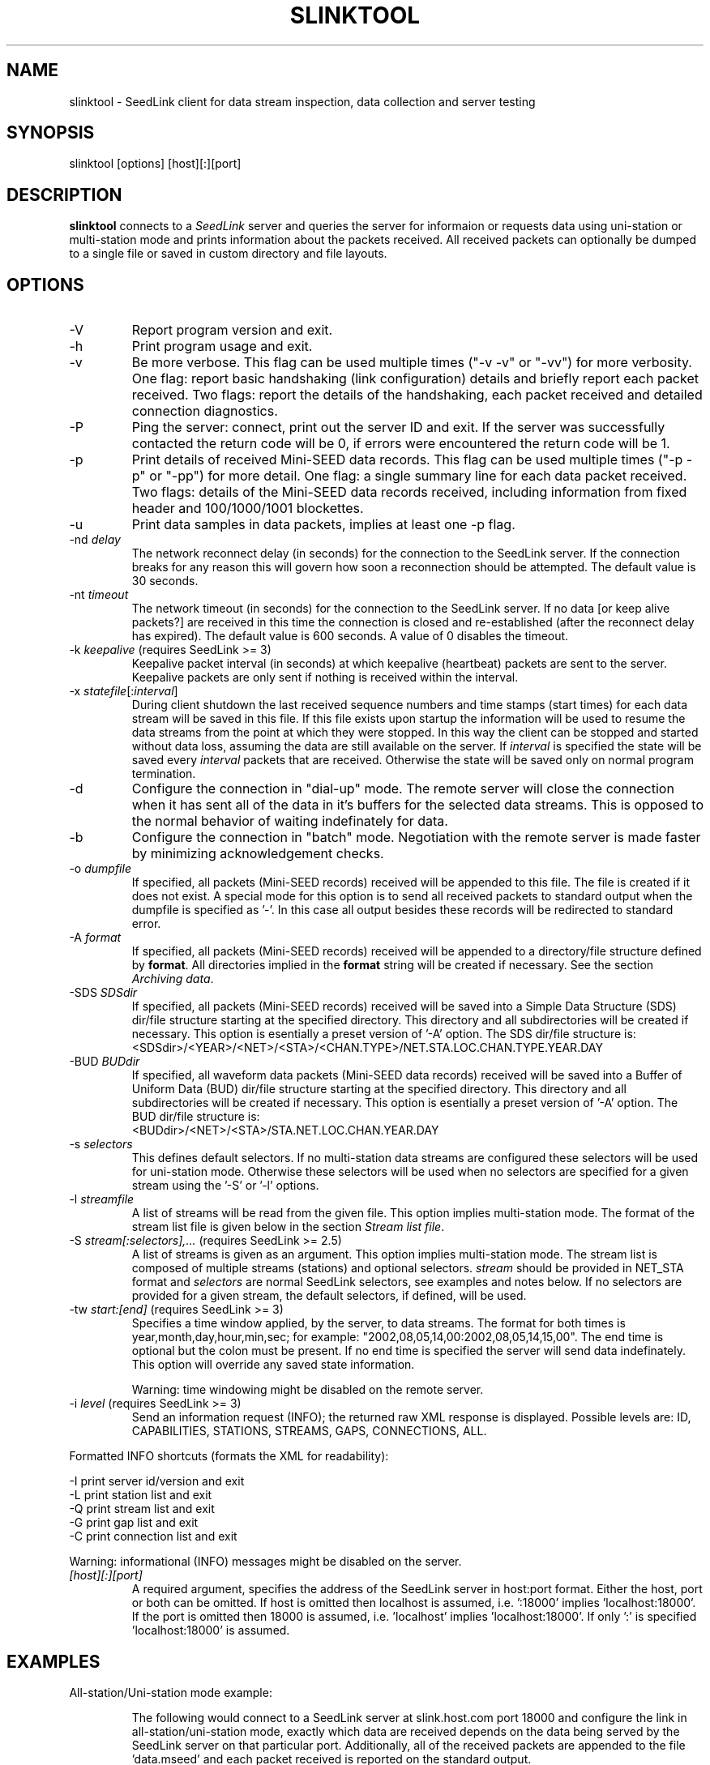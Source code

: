 .TH SLINKTOOL 1 2010/03/10
.SH NAME
slinktool \- SeedLink client for data stream inspection, data collection
and server testing

.SH SYNOPSIS
.nf
slinktool [options] [host][:][port]

.fi
.SH DESCRIPTION
\fBslinktool\fP connects to a \fISeedLink\fR server and queries the
server for informaion or requests data using uni-station or
multi-station mode and prints information about the packets received.
All received packets can optionally be dumped to a single file or
saved in custom directory and file layouts.

.SH OPTIONS

.IP "-V         "
Report program version and exit.

.IP "-h         "
Print program usage and exit.

.IP "-v         "
Be more verbose.  This flag can be used multiple times ("-v -v" or
"-vv") for more verbosity.  One flag: report basic handshaking (link
configuration) details and briefly report each packet received.  Two
flags: report the details of the handshaking, each packet received and
detailed connection diagnostics.

.IP "-P         "
Ping the server: connect, print out the server ID and exit.  If the
server was successfully contacted the return code will be 0, if errors
were encountered the return code will be 1.

.IP "-p         "
Print details of received Mini-SEED data records. This flag can be
used multiple times ("-p -p" or "-pp") for more detail.  One flag: a
single summary line for each data packet received.  Two flags: details
of the Mini-SEED data records received, including information from
fixed header and 100/1000/1001 blockettes.

.IP "-u         "
Print data samples in data packets, implies at least one -p flag.

.IP "-nd \fIdelay\fR"
The network reconnect delay (in seconds) for the connection to
the SeedLink server.  If the connection breaks for any reason
this will govern how soon a reconnection should be attempted.
The default value is 30 seconds.

.IP "-nt \fItimeout\fR"
The network timeout (in seconds) for the connection to the SeedLink
server.  If no data [or keep alive packets?] are received in this 
time the connection is closed and re-established (after the 
reconnect delay has expired).  The default value is 600 seconds.
A value of 0 disables the timeout.

.IP "-k \fIkeepalive\fR  (requires SeedLink >= 3)"
Keepalive packet interval (in seconds) at which keepalive (heartbeat)
packets are sent to the server.  Keepalive packets are only sent if
nothing is received within the interval.

.IP "-x \fIstatefile\fR[:\fIinterval\fR]"
During client shutdown the last received sequence numbers and time
stamps (start times) for each data stream will be saved in this file.
If this file exists upon startup the information will be used to
resume the data streams from the point at which they were stopped.  In
this way the client can be stopped and started without data loss,
assuming the data are still available on the server.  If
\fIinterval\fR is specified the state will be saved every
\fIinterval\fR packets that are received.  Otherwise the state will be
saved only on normal program termination.

.IP "-d"
Configure the connection in "dial-up" mode.  The remote server will
close the connection when it has sent all of the data in it's buffers
for the selected data streams.  This is opposed to the normal behavior
of waiting indefinately for data.

.IP "-b"
Configure the connection in "batch" mode.  Negotiation with the remote
server is made faster by minimizing acknowledgement checks.

.IP "-o \fIdumpfile\fR"
If specified, all packets (Mini-SEED records) received will be
appended to this file.  The file is created if it does not exist.  A
special mode for this option is to send all received packets to
standard output when the dumpfile is specified as '-'.  In this case
all output besides these records will be redirected to standard error.

.IP "-A \fIformat\fR"
If specified, all packets (Mini-SEED records) received will be
appended to a directory/file structure defined by \fBformat\fP.
All directories implied in the \fBformat\fP string will be created if
necessary.  See the section \fIArchiving data\fR.

.IP "-SDS \fISDSdir\fR"
If specified, all packets (Mini-SEED records) received will be
saved into a Simple Data Structure (SDS) dir/file structure
starting at the specified directory.  This directory and all
subdirectories will be created if necessary.  This option is
esentially a preset version of '-A' option.  The SDS dir/file
structure is:
.nf
<SDSdir>/<YEAR>/<NET>/<STA>/<CHAN.TYPE>/NET.STA.LOC.CHAN.TYPE.YEAR.DAY
.fi

.IP "-BUD \fIBUDdir\fR"
If specified, all waveform data packets (Mini-SEED data records)
received will be saved into a Buffer of Uniform Data (BUD) dir/file
structure starting at the specified directory.  This directory and all
subdirectories will be created if necessary.  This option is
esentially a preset version of '-A' option.  The BUD dir/file
structure is:
.nf
<BUDdir>/<NET>/<STA>/STA.NET.LOC.CHAN.YEAR.DAY
.fi

.IP "-s \fIselectors\fR"
This defines default selectors.  If no multi-station data streams are
configured these selectors will be used for uni-station mode.
Otherwise these selectors will be used when no selectors are specified
for a given stream using the '-S' or '-l' options.

.IP "-l \fIstreamfile\fR"
A list of streams will be read from the given file.  This option
implies multi-station mode.  The format of the stream list file is
given below in the section \fIStream list file\fR.

.IP "-S \fIstream[:selectors],...\fR  (requires SeedLink >= 2.5)"
A list of streams is given as an argument.  This option implies
multi-station mode.  The stream list is composed of multiple streams
(stations) and optional selectors.  \fIstream\fR should be provided in
NET_STA format and \fIselectors\fR are normal SeedLink selectors, see
examples and notes below.  If no selectors are provided for a given
stream, the default selectors, if defined, will be used.

.IP "-tw \fIstart:[end]\fR  (requires SeedLink >= 3)"
Specifies a time window applied, by the server, to data streams.
The format for both times is year,month,day,hour,min,sec; for example:
"2002,08,05,14,00:2002,08,05,14,15,00".
The end time is optional but the colon must be present.  If no end
time is specified the server will send data indefinately.  This option
will override any saved state information.

Warning: time windowing might be disabled on the remote server.

.IP "-i \fIlevel\fR  (requires SeedLink >= 3)"
Send an information request (INFO); the returned raw XML response
is displayed.  Possible levels are: ID, CAPABILITIES, STATIONS,
STREAMS, GAPS, CONNECTIONS, ALL.
.PP
Formatted INFO shortcuts (formats the XML for readability):

.nf
-I   print server id/version and exit
-L   print station list and exit
-Q   print stream list and exit
-G   print gap list and exit
-C   print connection list and exit
.fi

Warning: informational (INFO) messages might be disabled on the server.

.IP "\fI[host][:][port]\fR"
A required argument, specifies the address of the SeedLink server in
host:port format.  Either the host, port or both can be omitted.  If
host is omitted then localhost is assumed, i.e. ':18000'
implies 'localhost:18000'.  If the port is omitted then 18000 is
assumed, i.e. 'localhost' implies 'localhost:18000'.  If only ':' is
specified 'localhost:18000' is assumed.

.SH "EXAMPLES"
All-station/Uni-station mode example:
.IP
The following would connect to a SeedLink server at slink.host.com
port 18000 and configure the link in all-station/uni-station mode,
exactly which data are received depends on the data being served by
the SeedLink server on that particular port.  Additionally, all of the
received packets are appended to the file 'data.mseed' and each packet
received is reported on the standard output.

.B >slinktool -v -o data.mseed slink.host.com:18000

The '-s' argument could be used to indicate selectors to limit the
type of packets sent by the SeedLink server (without selectors all
packet types are sent).  The following would limit this connection
to BHZ channel waveform data with a location code of 10 (see an
explanation of SeedLink selectors below).  Additionally another
verbose flag is given, causing slinktool to report detailed
header information from data records.

.B >slinktool -vv -s 10BHZ.D -o data.mseed slink.host.com:18000

.PP
Multi-station mode example:
.IP
The following example would connect to a SeedLink server on
localhost port 18010 and configure the link in multi-station
mode.  Each station specified with the '-S' argument will be
requested, optionally specifying selectors for each station.

.nf
.B >slinktool -v -S GE_WLF,MN_AQU:00???,IU_KONO:BHZ.D :18010
.fi

This would request GEOFON station WLF (all data as no selectors
were indicated), MedNet station AQU with location code 00 (all
channels) and IU network station KONO (only waveform data) from
channel BHZ.

Of course, a variety of different data selections can be made
(only one '-S' option):

.nf
.B -s 'BHE.D BHN.D' -S 'GE_STU,GE_MALT,GE_WLF'
  (horizontal BH channels, data only)
.B -s BHZ -S GE_STU,GE_WLF,GE_RUE,GE_EIL
  (vertical channels only)
.fi

.PP
Wildcarding network and station codes
.IP
Some SeedLink implementation support wildcarding of the network and
station codes, when this is the case the only two wildcard characters
recognized are '*' for one or more characters and '?' for any single
character.

As an example, all US network data can be requested using the
following syntax:

.nf
-B -S 'US_*
.fi

.SH "SeedLink SELECTORS"

SeedLink selectors are used to request specific types of data within a
given data stream, in effect limiting the default action of sending
all data types.  A data packet is sent to the client if it matches any
positive selector (without leading "!") and doesn't match any negative
selectors (with a leading "!").  The general format of selectors is
LLSSS.T, where LL is location, SSS is channel and T is type (one of
[DECOTL] for Data, Event, Calibration, Blockette, Timing, and Log
records).  "LL", ".T", and "LLSSS." can be omitted, implying anything
in that field.  It is also possible to use "?" in place of L and S as
a single character wildcard.  Multiple selectors are separated by
space(s).

.nf
Some examples:
BH?          - BHZ, BHN, BHE (all record types)
00BH?.D      - BHZ, BHN, BHE with location code '00' (data records)
BH? !E       - BHZ, BHN, BHE (excluding detection records)
BH? E        - BHZ, BHN, BHE & detection records of all channels
!LCQ !LEP    - exclude LCQ and LEP channels
!L !T        - exclude log and timing records
.fi

.SH "Archiving data"
Using the '-A \fBformat\fP' option received data can be saved in a
custom directory and file structure.  The archive \fBformat\fP
argument is expanded for each packet processed using the following
flags:

.nf
  \fBn\fP : network code, white space removed
  \fBs\fP : station code, white space removed
  \fBl\fP : location code, white space removed
  \fBc\fP : channel code, white space removed
  \fBY\fP : year, 4 digits
  \fBy\fP : year, 2 digits zero padded
  \fBj\fP : day of year, 3 digits zero padded
  \fBH\fP : hour, 2 digits zero padded
  \fBM\fP : minute, 2 digits zero padded
  \fBS\fP : second, 2 digits zero padded
  \fBF\fP : fractional seconds, 4 digits zero padded
  \fB%\fP : the percent (%) character
  \fB#\fP : the number (#) character
  \fBt\fP : single character type code:
         D - waveform data packet
         E - detection packet 
         C - calibration packet 
         T - timing packet 
         L - log packet 
         O - opaque data packet 
         U - unknown/general packet 
         I - INFO packet
         ? - unidentifiable packet
.fi

The flags are prefaced with either the \fB%\fP or \fB#\fP modifier.
The \fB%\fP modifier indicates a defining flag while the \fB#\fP
indicates a non-defining flag.  All received packets with the same set
of defining flags will be saved to the same file. Non-defining flags
will be expanded using the values in the first packet received for the
resulting file name.

Time flags are based on the start time of the given packet.

For example, the format string:

\fB/archive/%n/%s/%n.%s.%l.%c.%Y.%j\fP

would be expanded to day length files named something like:

\fB/archive/NL/HGN/NL.HGN..BHE.2003.055\fP

Using non-defining flags the format string:

\fB/data/%n.%s.%Y.%j.%H:#M:#S.miniseed\fP

would be expanded to:

\fB/data/NL.HGN.2003.044.14:17:54.miniseed\fP

resulting in hour length files because the minute and second are
specified with the non-defining modifier.  The minute and second
fields are from the first packet in the file.

.SH "Stream list file"
The stream list file used with the '-l' option is expected to
define a data stream on each line.  The format of each line is:

.nf
<net> <station> [selectors]
.fi

The selectors are optional.  If default selectors are also specified
(with the '-s' option), they they will be used when no selectors are
specified for a given stream.  An example file follows:

.nf
----  Begin example file -----
# Comment lines begin with a '#' or '*'
# Example stream list file for use with the -l argument of slclient or
# with the sl_read_streamlist() libslink function.
GE ISP  BH?.D
NL HGN
MN AQU  BH? HH?
----  End example file -----
.fi

.SH "NOTES"
All diagnostic output from slinktool is printed to standard error
(stderr), exceptions are when printing Mini-SEED packet details (the
-p flag), when printing unpacked samples (the -u flag) and when
printing the raw or formatted responses to INFO requests.

SeedLink is currently distributed as part of the SeisComP
(Seismological Communication Processor) package.  For more
information see, http://www.gfz-potsdam.de/geofon/

.SH AUTHOR
.nf
Chad Trabant
ORFEUS Data Center/EC-Project MEREDIAN
IRIS Data Management Center
.fi
